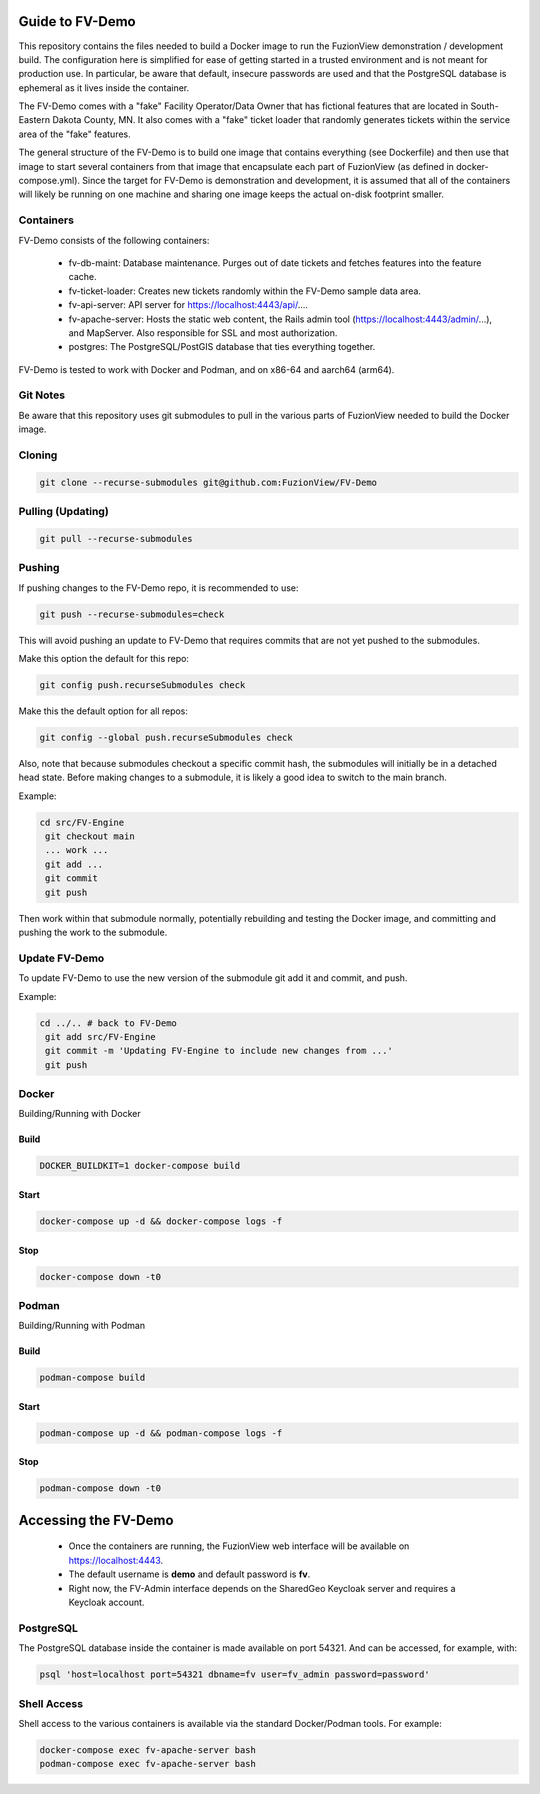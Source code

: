 Guide to FV-Demo
=====================

This repository contains the files needed to build a Docker image to run the FuzionView demonstration / development build. The configuration here is simplified for ease of getting started in a trusted environment and is not meant for production use. In particular, be aware that default, insecure passwords are used and that the PostgreSQL database is ephemeral as it lives inside the container.

The FV-Demo comes with a "fake" Facility Operator/Data Owner that has fictional features that are located in South-Eastern Dakota County, MN. It also comes with a "fake" ticket loader that randomly generates tickets within the service area of the "fake" features.

The general structure of the FV-Demo is to build one image that contains everything (see Dockerfile) and then use that image to start several containers from that image that encapsulate each part of FuzionView (as defined in docker-compose.yml). Since the target for FV-Demo is demonstration and development, it is assumed that all of the containers will likely be running on one machine and sharing one image keeps the actual on-disk footprint smaller.

Containers
-----------

FV-Demo consists of the following containers:

  * fv-db-maint: Database maintenance. Purges out of date tickets and fetches features into the feature cache.
  * fv-ticket-loader: Creates new tickets randomly within the FV-Demo sample data area.
  * fv-api-server: API server for https://localhost:4443/api/....
  * fv-apache-server: Hosts the static web content, the Rails admin tool (https://localhost:4443/admin/...), and MapServer. Also responsible for SSL and most authorization.
  * postgres: The PostgreSQL/PostGIS database that ties everything together.

FV-Demo is tested to work with Docker and Podman, and on x86-64 and aarch64 (arm64).

Git Notes
----------

Be aware that this repository uses git submodules to pull in the various parts of FuzionView needed to build the Docker image.

Cloning
--------

.. code-block::

    git clone --recurse-submodules git@github.com:FuzionView/FV-Demo

Pulling (Updating)
-------------------

.. code-block::

   git pull --recurse-submodules

Pushing
--------

If pushing changes to the FV-Demo repo, it is recommended to use:

.. code-block::

   git push --recurse-submodules=check

This will avoid pushing an update to FV-Demo that requires commits that are not yet pushed to the submodules.

Make this option the default for this repo:

.. code-block::

   git config push.recurseSubmodules check

Make this the default option for all repos:

.. code-block::

   git config --global push.recurseSubmodules check

Also, note that because submodules checkout a specific commit hash, the submodules will initially be in a detached head state. Before making changes to a submodule, it is likely a good idea to switch to the main branch.

Example:

.. code-block::

   cd src/FV-Engine
    git checkout main
    ... work ...
    git add ...
    git commit
    git push

Then work within that submodule normally, potentially rebuilding and testing the Docker image, and committing and pushing the work to the submodule.

Update FV-Demo
---------------

To update FV-Demo to use the new version of the submodule git add it and commit, and push.

Example:

.. code-block::

   cd ../.. # back to FV-Demo
    git add src/FV-Engine
    git commit -m 'Updating FV-Engine to include new changes from ...'
    git push

Docker
-------

Building/Running with Docker

Build
^^^^^^

.. code-block::

   DOCKER_BUILDKIT=1 docker-compose build

Start
^^^^^^

.. code-block::

   docker-compose up -d && docker-compose logs -f

Stop
^^^^^^

.. code-block::

   docker-compose down -t0

Podman
-------

Building/Running with Podman

Build
^^^^^^

.. code-block::

   podman-compose build

Start
^^^^^^

.. code-block::

   podman-compose up -d && podman-compose logs -f

Stop
^^^^^^

.. code-block::

   podman-compose down -t0

Accessing the FV-Demo
======================

  * Once the containers are running, the FuzionView web interface will be available on https://localhost:4443.
  * The default username is **demo** and default password is **fv**.
  * Right now, the FV-Admin interface depends on the SharedGeo Keycloak server and requires a Keycloak account.

PostgreSQL
-----------

The PostgreSQL database inside the container is made available on port 54321. And can be accessed, for example, with:

.. code-block::

   psql 'host=localhost port=54321 dbname=fv user=fv_admin password=password'

Shell Access
-------------

Shell access to the various containers is available via the standard Docker/Podman tools. For example:

.. code-block::

   docker-compose exec fv-apache-server bash
   podman-compose exec fv-apache-server bash
